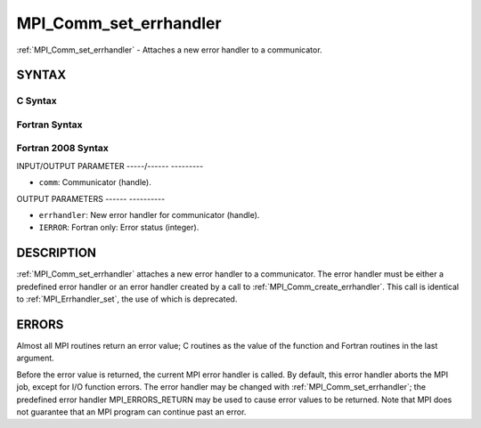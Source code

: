 .. _mpi_comm_set_errhandler:

MPI_Comm_set_errhandler
=======================
.. include_body

:ref:`MPI_Comm_set_errhandler` - Attaches a new error handler to a
communicator.

SYNTAX
------

C Syntax
^^^^^^^^

.. code-block:: c
   :linenos:

   #include <mpi.h>
   int MPI_Comm_set_errhandler(MPI_Comm comm,
   	MPI_Errhandler errhandler)

Fortran Syntax
^^^^^^^^^^^^^^

.. code-block:: fortran
   :linenos:

   USE MPI
   ! or the older form: INCLUDE 'mpif.h'
   MPI_COMM_SET_ERRHANDLER(COMM, ERRHANDLER, IERROR)
   	INTEGER	COMM, ERRHANDLER, IERROR

Fortran 2008 Syntax
^^^^^^^^^^^^^^^^^^^

.. code-block:: fortran
   :linenos:

   USE mpi_f08
   MPI_Comm_set_errhandler(comm, errhandler, ierror)
   	TYPE(MPI_Comm), INTENT(IN) :: comm
   	TYPE(MPI_Errhandler), INTENT(IN) :: errhandler
   	INTEGER, OPTIONAL, INTENT(OUT) :: ierror

INPUT/OUTPUT PARAMETER
-----/------ ---------

* ``comm``: Communicator (handle). 

OUTPUT PARAMETERS
------ ----------

* ``errhandler``: New error handler for communicator (handle). 

* ``IERROR``: Fortran only: Error status (integer). 

DESCRIPTION
-----------

:ref:`MPI_Comm_set_errhandler` attaches a new error handler to a communicator.
The error handler must be either a predefined error handler or an error
handler created by a call to :ref:`MPI_Comm_create_errhandler`. This call is
identical to :ref:`MPI_Errhandler_set`, the use of which is deprecated.

ERRORS
------

Almost all MPI routines return an error value; C routines as the value
of the function and Fortran routines in the last argument.

Before the error value is returned, the current MPI error handler is
called. By default, this error handler aborts the MPI job, except for
I/O function errors. The error handler may be changed with
:ref:`MPI_Comm_set_errhandler`; the predefined error handler MPI_ERRORS_RETURN
may be used to cause error values to be returned. Note that MPI does not
guarantee that an MPI program can continue past an error.
